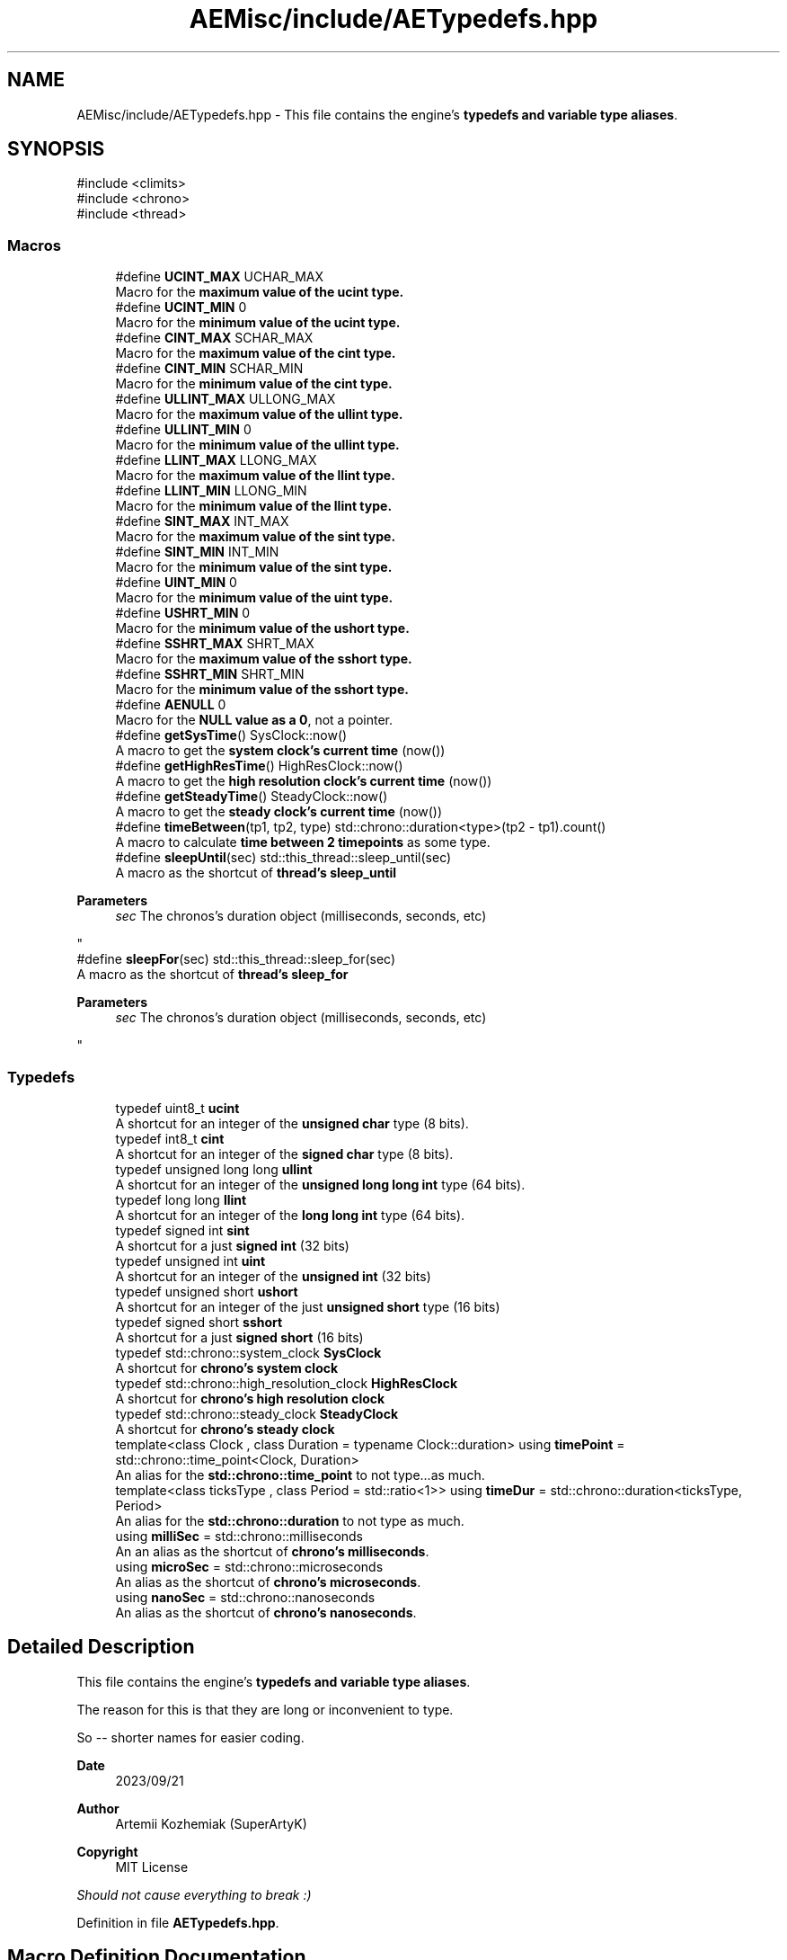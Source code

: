 .TH "AEMisc/include/AETypedefs.hpp" 3 "Mon Mar 18 2024 18:44:24" "Version v0.0.8.5a" "ArtyK's Console Engine" \" -*- nroff -*-
.ad l
.nh
.SH NAME
AEMisc/include/AETypedefs.hpp \- This file contains the engine's \fBtypedefs and variable type aliases\fP\&.  

.SH SYNOPSIS
.br
.PP
\fR#include <climits>\fP
.br
\fR#include <chrono>\fP
.br
\fR#include <thread>\fP
.br

.SS "Macros"

.in +1c
.ti -1c
.RI "#define \fBUCINT_MAX\fP   UCHAR_MAX"
.br
.RI "Macro for the \fBmaximum value of the \fBucint\fP\fP type\&. "
.ti -1c
.RI "#define \fBUCINT_MIN\fP   0"
.br
.RI "Macro for the \fBminimum value of the \fBucint\fP\fP type\&. "
.ti -1c
.RI "#define \fBCINT_MAX\fP   SCHAR_MAX"
.br
.RI "Macro for the \fBmaximum value of the \fBcint\fP\fP type\&. "
.ti -1c
.RI "#define \fBCINT_MIN\fP   SCHAR_MIN"
.br
.RI "Macro for the \fBminimum value of the \fBcint\fP\fP type\&. "
.ti -1c
.RI "#define \fBULLINT_MAX\fP   ULLONG_MAX"
.br
.RI "Macro for the \fBmaximum value of the \fBullint\fP\fP type\&. "
.ti -1c
.RI "#define \fBULLINT_MIN\fP   0"
.br
.RI "Macro for the \fBminimum value of the \fBullint\fP\fP type\&. "
.ti -1c
.RI "#define \fBLLINT_MAX\fP   LLONG_MAX"
.br
.RI "Macro for the \fBmaximum value of the \fBllint\fP\fP type\&. "
.ti -1c
.RI "#define \fBLLINT_MIN\fP   LLONG_MIN"
.br
.RI "Macro for the \fBminimum value of the \fBllint\fP\fP type\&. "
.ti -1c
.RI "#define \fBSINT_MAX\fP   INT_MAX"
.br
.RI "Macro for the \fBmaximum value of the \fBsint\fP\fP type\&. "
.ti -1c
.RI "#define \fBSINT_MIN\fP   INT_MIN"
.br
.RI "Macro for the \fBminimum value of the \fBsint\fP\fP type\&. "
.ti -1c
.RI "#define \fBUINT_MIN\fP   0"
.br
.RI "Macro for the \fBminimum value of the \fBuint\fP\fP type\&. "
.ti -1c
.RI "#define \fBUSHRT_MIN\fP   0"
.br
.RI "Macro for the \fBminimum value of the \fBushort\fP\fP type\&. "
.ti -1c
.RI "#define \fBSSHRT_MAX\fP   SHRT_MAX"
.br
.RI "Macro for the \fBmaximum value of the \fBsshort\fP\fP type\&. "
.ti -1c
.RI "#define \fBSSHRT_MIN\fP   SHRT_MIN"
.br
.RI "Macro for the \fBminimum value of the \fBsshort\fP\fP type\&. "
.ti -1c
.RI "#define \fBAENULL\fP   0"
.br
.RI "Macro for the \fBNULL value as a 0\fP, not a pointer\&. "
.ti -1c
.RI "#define \fBgetSysTime\fP()   SysClock::now()"
.br
.RI "A macro to get the \fBsystem clock's current time\fP (now()) "
.ti -1c
.RI "#define \fBgetHighResTime\fP()   HighResClock::now()"
.br
.RI "A macro to get the \fBhigh resolution clock's current time\fP (now()) "
.ti -1c
.RI "#define \fBgetSteadyTime\fP()   SteadyClock::now()"
.br
.RI "A macro to get the \fBsteady clock's current time\fP (now()) "
.ti -1c
.RI "#define \fBtimeBetween\fP(tp1,  tp2,  type)   std::chrono::duration<type>(tp2 \- tp1)\&.count()"
.br
.RI "A macro to calculate \fBtime between 2 timepoints\fP as some type\&. "
.ti -1c
.RI "#define \fBsleepUntil\fP(sec)   std::this_thread::sleep_until(sec)"
.br
.RI "A macro as the shortcut of \fBthread's sleep_until\fP 
.PP
\fBParameters\fP
.RS 4
\fIsec\fP The chronos's duration object (milliseconds, seconds, etc)
.RE
.PP
"
.ti -1c
.RI "#define \fBsleepFor\fP(sec)   std::this_thread::sleep_for(sec)"
.br
.RI "A macro as the shortcut of \fBthread's sleep_for\fP 
.PP
\fBParameters\fP
.RS 4
\fIsec\fP The chronos's duration object (milliseconds, seconds, etc)
.RE
.PP
"
.in -1c
.SS "Typedefs"

.in +1c
.ti -1c
.RI "typedef uint8_t \fBucint\fP"
.br
.RI "A shortcut for an integer of the \fBunsigned char\fP type (8 bits)\&. "
.ti -1c
.RI "typedef int8_t \fBcint\fP"
.br
.RI "A shortcut for an integer of the \fBsigned char\fP type (8 bits)\&. "
.ti -1c
.RI "typedef unsigned long long \fBullint\fP"
.br
.RI "A shortcut for an integer of the \fBunsigned long long int\fP type (64 bits)\&. "
.ti -1c
.RI "typedef long long \fBllint\fP"
.br
.RI "A shortcut for an integer of the \fBlong long int\fP type (64 bits)\&. "
.ti -1c
.RI "typedef signed int \fBsint\fP"
.br
.RI "A shortcut for a just \fBsigned int\fP (32 bits) "
.ti -1c
.RI "typedef unsigned int \fBuint\fP"
.br
.RI "A shortcut for an integer of the \fBunsigned int\fP (32 bits) "
.ti -1c
.RI "typedef unsigned short \fBushort\fP"
.br
.RI "A shortcut for an integer of the just \fBunsigned short\fP type (16 bits) "
.ti -1c
.RI "typedef signed short \fBsshort\fP"
.br
.RI "A shortcut for a just \fBsigned short\fP (16 bits) "
.ti -1c
.RI "typedef std::chrono::system_clock \fBSysClock\fP"
.br
.RI "A shortcut for \fBchrono's system clock\fP "
.ti -1c
.RI "typedef std::chrono::high_resolution_clock \fBHighResClock\fP"
.br
.RI "A shortcut for \fBchrono's high resolution clock\fP "
.ti -1c
.RI "typedef std::chrono::steady_clock \fBSteadyClock\fP"
.br
.RI "A shortcut for \fBchrono's steady clock\fP "
.ti -1c
.RI "template<class Clock , class Duration  = typename Clock::duration> using \fBtimePoint\fP = std::chrono::time_point<Clock, Duration>"
.br
.RI "An alias for the \fBstd::chrono::time_point\fP to not type\&.\&.\&.as much\&. "
.ti -1c
.RI "template<class ticksType , class Period  = std::ratio<1>> using \fBtimeDur\fP = std::chrono::duration<ticksType, Period>"
.br
.RI "An alias for the \fBstd::chrono::duration\fP to not type as much\&. "
.ti -1c
.RI "using \fBmilliSec\fP = std::chrono::milliseconds"
.br
.RI "An an alias as the shortcut of \fBchrono's milliseconds\fP\&. "
.ti -1c
.RI "using \fBmicroSec\fP = std::chrono::microseconds"
.br
.RI "An alias as the shortcut of \fBchrono's microseconds\fP\&. "
.ti -1c
.RI "using \fBnanoSec\fP = std::chrono::nanoseconds"
.br
.RI "An alias as the shortcut of \fBchrono's nanoseconds\fP\&. "
.in -1c
.SH "Detailed Description"
.PP 
This file contains the engine's \fBtypedefs and variable type aliases\fP\&. 

The reason for this is that they are long or inconvenient to type\&.
.PP
So -- shorter names for easier coding\&.
.PP
\fBDate\fP
.RS 4
2023/09/21
.RE
.PP
\fBAuthor\fP
.RS 4
Artemii Kozhemiak (SuperArtyK)
.RE
.PP
\fBCopyright\fP
.RS 4
MIT License
.RE
.PP
\fIShould not cause everything to break :)\fP 
.PP
Definition in file \fBAETypedefs\&.hpp\fP\&.
.SH "Macro Definition Documentation"
.PP 
.SS "#define UCINT_MAX   UCHAR_MAX"

.PP
Macro for the \fBmaximum value of the \fBucint\fP\fP type\&. 
.PP
Definition at line \fB61\fP of file \fBAETypedefs\&.hpp\fP\&.
.SS "#define UCINT_MIN   0"

.PP
Macro for the \fBminimum value of the \fBucint\fP\fP type\&. 
.PP
Definition at line \fB64\fP of file \fBAETypedefs\&.hpp\fP\&.
.SS "#define CINT_MAX   SCHAR_MAX"

.PP
Macro for the \fBmaximum value of the \fBcint\fP\fP type\&. 
.PP
Definition at line \fB67\fP of file \fBAETypedefs\&.hpp\fP\&.
.SS "#define CINT_MIN   SCHAR_MIN"

.PP
Macro for the \fBminimum value of the \fBcint\fP\fP type\&. 
.PP
Definition at line \fB70\fP of file \fBAETypedefs\&.hpp\fP\&.
.SS "#define ULLINT_MAX   ULLONG_MAX"

.PP
Macro for the \fBmaximum value of the \fBullint\fP\fP type\&. 
.PP
Definition at line \fB73\fP of file \fBAETypedefs\&.hpp\fP\&.
.SS "#define ULLINT_MIN   0"

.PP
Macro for the \fBminimum value of the \fBullint\fP\fP type\&. 
.PP
Definition at line \fB76\fP of file \fBAETypedefs\&.hpp\fP\&.
.SS "#define LLINT_MAX   LLONG_MAX"

.PP
Macro for the \fBmaximum value of the \fBllint\fP\fP type\&. 
.PP
Definition at line \fB79\fP of file \fBAETypedefs\&.hpp\fP\&.
.SS "#define LLINT_MIN   LLONG_MIN"

.PP
Macro for the \fBminimum value of the \fBllint\fP\fP type\&. 
.PP
Definition at line \fB82\fP of file \fBAETypedefs\&.hpp\fP\&.
.SS "#define SINT_MAX   INT_MAX"

.PP
Macro for the \fBmaximum value of the \fBsint\fP\fP type\&. 
.PP
Definition at line \fB85\fP of file \fBAETypedefs\&.hpp\fP\&.
.SS "#define SINT_MIN   INT_MIN"

.PP
Macro for the \fBminimum value of the \fBsint\fP\fP type\&. 
.PP
Definition at line \fB88\fP of file \fBAETypedefs\&.hpp\fP\&.
.SS "#define UINT_MIN   0"

.PP
Macro for the \fBminimum value of the \fBuint\fP\fP type\&. 
.PP
Definition at line \fB92\fP of file \fBAETypedefs\&.hpp\fP\&.
.SS "#define USHRT_MIN   0"

.PP
Macro for the \fBminimum value of the \fBushort\fP\fP type\&. 
.PP
Definition at line \fB96\fP of file \fBAETypedefs\&.hpp\fP\&.
.SS "#define SSHRT_MAX   SHRT_MAX"

.PP
Macro for the \fBmaximum value of the \fBsshort\fP\fP type\&. 
.PP
Definition at line \fB99\fP of file \fBAETypedefs\&.hpp\fP\&.
.SS "#define SSHRT_MIN   SHRT_MIN"

.PP
Macro for the \fBminimum value of the \fBsshort\fP\fP type\&. 
.PP
Definition at line \fB102\fP of file \fBAETypedefs\&.hpp\fP\&.
.SS "#define AENULL   0"

.PP
Macro for the \fBNULL value as a 0\fP, not a pointer\&. 
.PP
Definition at line \fB106\fP of file \fBAETypedefs\&.hpp\fP\&.
.SS "#define getSysTime()   SysClock::now()"

.PP
A macro to get the \fBsystem clock's current time\fP (now()) 
.PP
Definition at line \fB121\fP of file \fBAETypedefs\&.hpp\fP\&.
.SS "#define getHighResTime()   HighResClock::now()"

.PP
A macro to get the \fBhigh resolution clock's current time\fP (now()) 
.PP
Definition at line \fB124\fP of file \fBAETypedefs\&.hpp\fP\&.
.SS "#define getSteadyTime()   SteadyClock::now()"

.PP
A macro to get the \fBsteady clock's current time\fP (now()) 
.PP
Definition at line \fB127\fP of file \fBAETypedefs\&.hpp\fP\&.
.SS "#define timeBetween(tp1, tp2, type)   std::chrono::duration<type>(tp2 \- tp1)\&.count()"

.PP
A macro to calculate \fBtime between 2 timepoints\fP as some type\&. 
.PP
\fBParameters\fP
.RS 4
\fItp1\fP The first, starting point of time (time point)
.br
\fItp2\fP The second, starting point of time (time point)
.br
\fItype\fP The type of the resulting operation
.RE
.PP

.PP
Definition at line \fB160\fP of file \fBAETypedefs\&.hpp\fP\&.
.SS "#define sleepUntil(sec)   std::this_thread::sleep_until(sec)"

.PP
A macro as the shortcut of \fBthread's sleep_until\fP 
.PP
\fBParameters\fP
.RS 4
\fIsec\fP The chronos's duration object (milliseconds, seconds, etc)
.RE
.PP

.PP
Definition at line \fB165\fP of file \fBAETypedefs\&.hpp\fP\&.
.SS "#define sleepFor(sec)   std::this_thread::sleep_for(sec)"

.PP
A macro as the shortcut of \fBthread's sleep_for\fP 
.PP
\fBParameters\fP
.RS 4
\fIsec\fP The chronos's duration object (milliseconds, seconds, etc)
.RE
.PP

.PP
Definition at line \fB169\fP of file \fBAETypedefs\&.hpp\fP\&.
.SH "Typedef Documentation"
.PP 
.SS "typedef uint8_t \fBucint\fP"

.PP
A shortcut for an integer of the \fBunsigned char\fP type (8 bits)\&. 
.PP
Definition at line \fB32\fP of file \fBAETypedefs\&.hpp\fP\&.
.SS "typedef int8_t \fBcint\fP"

.PP
A shortcut for an integer of the \fBsigned char\fP type (8 bits)\&. 
.PP
Definition at line \fB35\fP of file \fBAETypedefs\&.hpp\fP\&.
.SS "typedef unsigned long long \fBullint\fP"

.PP
A shortcut for an integer of the \fBunsigned long long int\fP type (64 bits)\&. 
.PP
Definition at line \fB38\fP of file \fBAETypedefs\&.hpp\fP\&.
.SS "typedef long long \fBllint\fP"

.PP
A shortcut for an integer of the \fBlong long int\fP type (64 bits)\&. 
.PP
Definition at line \fB41\fP of file \fBAETypedefs\&.hpp\fP\&.
.SS "typedef signed int \fBsint\fP"

.PP
A shortcut for a just \fBsigned int\fP (32 bits) 
.PP
\fBRemarks\fP
.RS 4
I don't know if you'd ever use this, but it's there, for completion\&. 
.RE
.PP

.PP
Definition at line \fB45\fP of file \fBAETypedefs\&.hpp\fP\&.
.SS "typedef unsigned int \fBuint\fP"

.PP
A shortcut for an integer of the \fBunsigned int\fP (32 bits) 
.PP
Definition at line \fB48\fP of file \fBAETypedefs\&.hpp\fP\&.
.SS "typedef unsigned short \fBushort\fP"

.PP
A shortcut for an integer of the just \fBunsigned short\fP type (16 bits) 
.PP
Definition at line \fB51\fP of file \fBAETypedefs\&.hpp\fP\&.
.SS "typedef signed short \fBsshort\fP"

.PP
A shortcut for a just \fBsigned short\fP (16 bits) 
.PP
\fBNote\fP
.RS 4
I don't know if you'd ever use this, but it's there, for completion\&. 
.RE
.PP

.PP
Definition at line \fB55\fP of file \fBAETypedefs\&.hpp\fP\&.
.SS "typedef std::chrono::system_clock \fBSysClock\fP"

.PP
A shortcut for \fBchrono's system clock\fP 
.PP
Definition at line \fB111\fP of file \fBAETypedefs\&.hpp\fP\&.
.SS "typedef std::chrono::high_resolution_clock \fBHighResClock\fP"

.PP
A shortcut for \fBchrono's high resolution clock\fP 
.PP
Definition at line \fB114\fP of file \fBAETypedefs\&.hpp\fP\&.
.SS "typedef std::chrono::steady_clock \fBSteadyClock\fP"

.PP
A shortcut for \fBchrono's steady clock\fP 
.PP
Definition at line \fB117\fP of file \fBAETypedefs\&.hpp\fP\&.
.SS "template<class Clock , class Duration  = typename Clock::duration> using \fBtimePoint\fP = std::chrono::time_point<Clock, Duration>"

.PP
An alias for the \fBstd::chrono::time_point\fP to not type\&.\&.\&.as much\&. 
.PP
\fBTemplate Parameters\fP
.RS 4
\fIClock\fP The clock (system, hi-res, steady) on which this time point is measured
.br
\fIDuration\fP a std::chrono::duration type used to measure the time since epoch
.RE
.PP

.PP
Definition at line \fB136\fP of file \fBAETypedefs\&.hpp\fP\&.
.SS "template<class ticksType , class Period  = std::ratio<1>> using \fBtimeDur\fP = std::chrono::duration<ticksType, Period>"

.PP
An alias for the \fBstd::chrono::duration\fP to not type as much\&. 
.PP
\fBTemplate Parameters\fP
.RS 4
\fIticksType\fP An arithmetic type representing the number of ticks
.br
\fIPeriod\fP A std::ratio representing the tick period (i\&.e\&. the number of second's fractions per tick)
.RE
.PP

.PP
Definition at line \fB144\fP of file \fBAETypedefs\&.hpp\fP\&.
.SS "using \fBmilliSec\fP = std::chrono::milliseconds"

.PP
An an alias as the shortcut of \fBchrono's milliseconds\fP\&. 
.PP
Definition at line \fB148\fP of file \fBAETypedefs\&.hpp\fP\&.
.SS "using \fBmicroSec\fP = std::chrono::microseconds"

.PP
An alias as the shortcut of \fBchrono's microseconds\fP\&. 
.PP
Definition at line \fB151\fP of file \fBAETypedefs\&.hpp\fP\&.
.SS "using \fBnanoSec\fP = std::chrono::nanoseconds"

.PP
An alias as the shortcut of \fBchrono's nanoseconds\fP\&. 
.PP
Definition at line \fB154\fP of file \fBAETypedefs\&.hpp\fP\&.
.SH "Author"
.PP 
Generated automatically by Doxygen for ArtyK's Console Engine from the source code\&.
